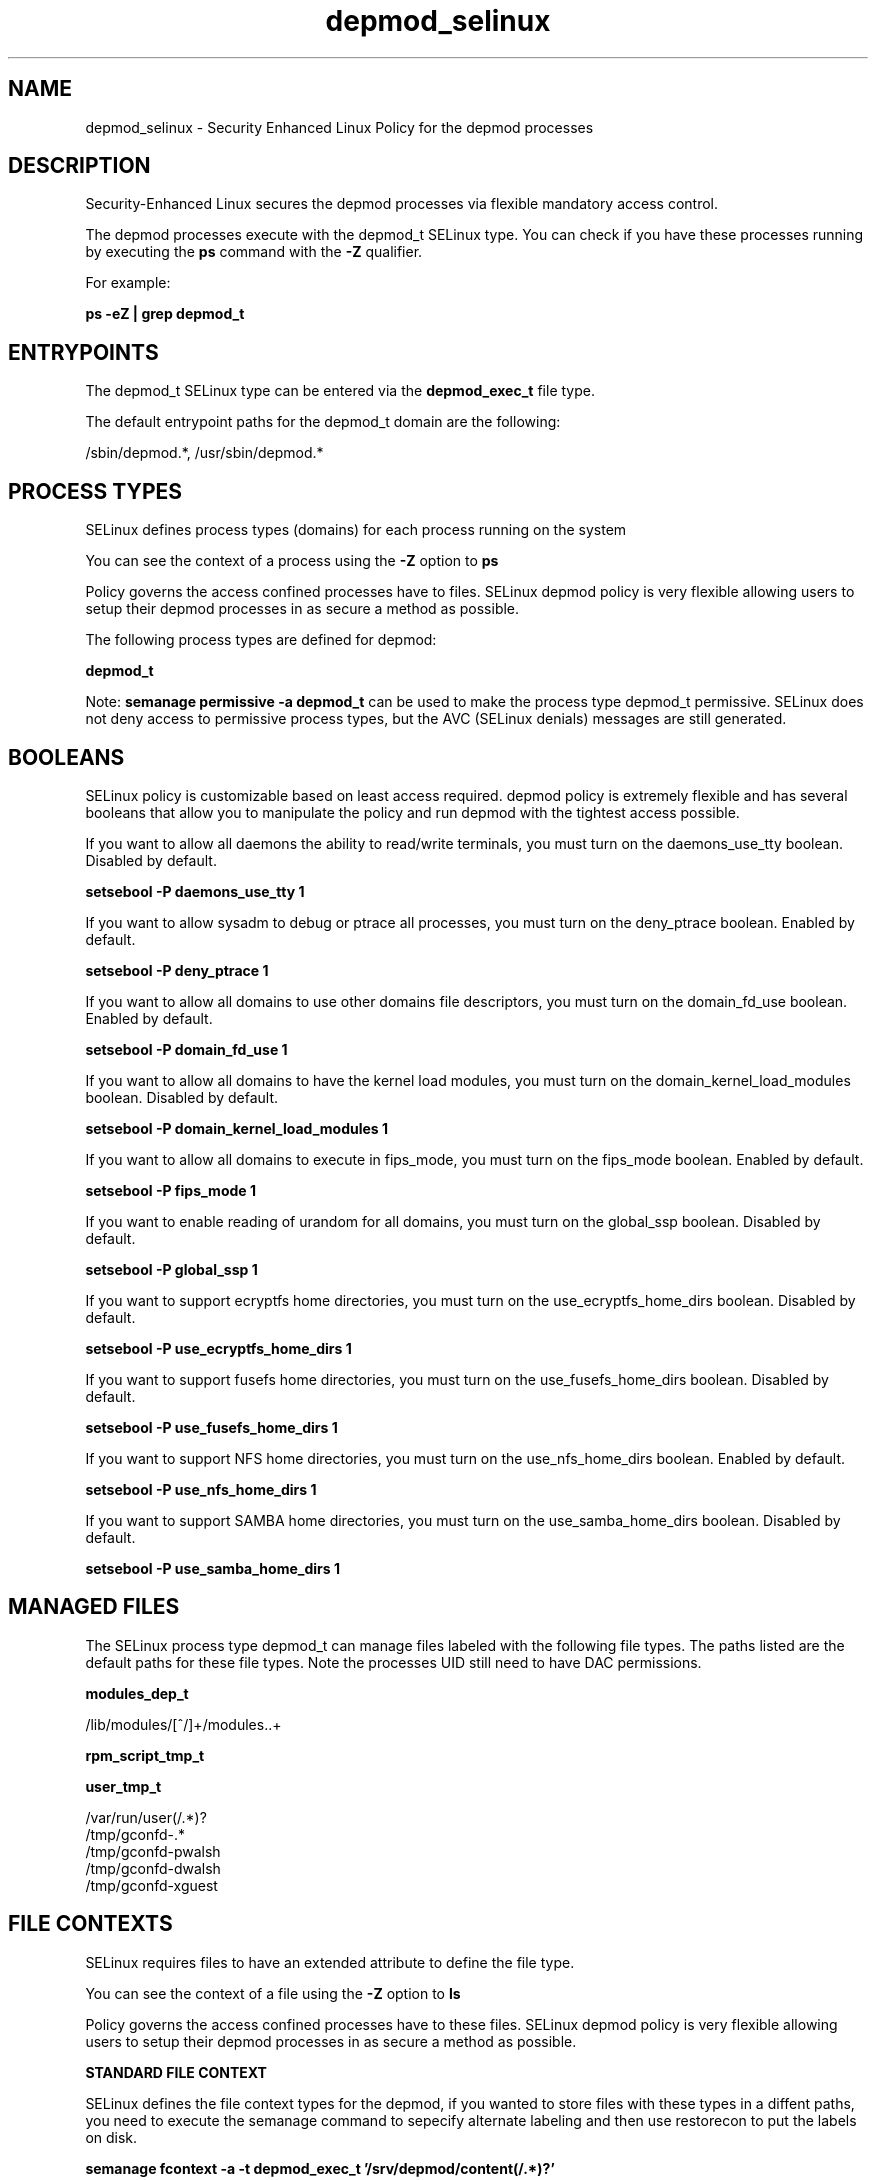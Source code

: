 .TH  "depmod_selinux"  "8"  "13-01-16" "depmod" "SELinux Policy documentation for depmod"
.SH "NAME"
depmod_selinux \- Security Enhanced Linux Policy for the depmod processes
.SH "DESCRIPTION"

Security-Enhanced Linux secures the depmod processes via flexible mandatory access control.

The depmod processes execute with the depmod_t SELinux type. You can check if you have these processes running by executing the \fBps\fP command with the \fB\-Z\fP qualifier.

For example:

.B ps -eZ | grep depmod_t


.SH "ENTRYPOINTS"

The depmod_t SELinux type can be entered via the \fBdepmod_exec_t\fP file type.

The default entrypoint paths for the depmod_t domain are the following:

/sbin/depmod.*, /usr/sbin/depmod.*
.SH PROCESS TYPES
SELinux defines process types (domains) for each process running on the system
.PP
You can see the context of a process using the \fB\-Z\fP option to \fBps\bP
.PP
Policy governs the access confined processes have to files.
SELinux depmod policy is very flexible allowing users to setup their depmod processes in as secure a method as possible.
.PP
The following process types are defined for depmod:

.EX
.B depmod_t
.EE
.PP
Note:
.B semanage permissive -a depmod_t
can be used to make the process type depmod_t permissive. SELinux does not deny access to permissive process types, but the AVC (SELinux denials) messages are still generated.

.SH BOOLEANS
SELinux policy is customizable based on least access required.  depmod policy is extremely flexible and has several booleans that allow you to manipulate the policy and run depmod with the tightest access possible.


.PP
If you want to allow all daemons the ability to read/write terminals, you must turn on the daemons_use_tty boolean. Disabled by default.

.EX
.B setsebool -P daemons_use_tty 1

.EE

.PP
If you want to allow sysadm to debug or ptrace all processes, you must turn on the deny_ptrace boolean. Enabled by default.

.EX
.B setsebool -P deny_ptrace 1

.EE

.PP
If you want to allow all domains to use other domains file descriptors, you must turn on the domain_fd_use boolean. Enabled by default.

.EX
.B setsebool -P domain_fd_use 1

.EE

.PP
If you want to allow all domains to have the kernel load modules, you must turn on the domain_kernel_load_modules boolean. Disabled by default.

.EX
.B setsebool -P domain_kernel_load_modules 1

.EE

.PP
If you want to allow all domains to execute in fips_mode, you must turn on the fips_mode boolean. Enabled by default.

.EX
.B setsebool -P fips_mode 1

.EE

.PP
If you want to enable reading of urandom for all domains, you must turn on the global_ssp boolean. Disabled by default.

.EX
.B setsebool -P global_ssp 1

.EE

.PP
If you want to support ecryptfs home directories, you must turn on the use_ecryptfs_home_dirs boolean. Disabled by default.

.EX
.B setsebool -P use_ecryptfs_home_dirs 1

.EE

.PP
If you want to support fusefs home directories, you must turn on the use_fusefs_home_dirs boolean. Disabled by default.

.EX
.B setsebool -P use_fusefs_home_dirs 1

.EE

.PP
If you want to support NFS home directories, you must turn on the use_nfs_home_dirs boolean. Enabled by default.

.EX
.B setsebool -P use_nfs_home_dirs 1

.EE

.PP
If you want to support SAMBA home directories, you must turn on the use_samba_home_dirs boolean. Disabled by default.

.EX
.B setsebool -P use_samba_home_dirs 1

.EE

.SH "MANAGED FILES"

The SELinux process type depmod_t can manage files labeled with the following file types.  The paths listed are the default paths for these file types.  Note the processes UID still need to have DAC permissions.

.br
.B modules_dep_t

	/lib/modules/[^/]+/modules\..+
.br

.br
.B rpm_script_tmp_t


.br
.B user_tmp_t

	/var/run/user(/.*)?
.br
	/tmp/gconfd-.*
.br
	/tmp/gconfd-pwalsh
.br
	/tmp/gconfd-dwalsh
.br
	/tmp/gconfd-xguest
.br

.SH FILE CONTEXTS
SELinux requires files to have an extended attribute to define the file type.
.PP
You can see the context of a file using the \fB\-Z\fP option to \fBls\bP
.PP
Policy governs the access confined processes have to these files.
SELinux depmod policy is very flexible allowing users to setup their depmod processes in as secure a method as possible.
.PP

.PP
.B STANDARD FILE CONTEXT

SELinux defines the file context types for the depmod, if you wanted to
store files with these types in a diffent paths, you need to execute the semanage command to sepecify alternate labeling and then use restorecon to put the labels on disk.

.B semanage fcontext -a -t depmod_exec_t '/srv/depmod/content(/.*)?'
.br
.B restorecon -R -v /srv/mydepmod_content

Note: SELinux often uses regular expressions to specify labels that match multiple files.

.I The following file types are defined for depmod:


.EX
.PP
.B depmod_exec_t
.EE

- Set files with the depmod_exec_t type, if you want to transition an executable to the depmod_t domain.

.br
.TP 5
Paths:
/sbin/depmod.*, /usr/sbin/depmod.*

.PP
Note: File context can be temporarily modified with the chcon command.  If you want to permanently change the file context you need to use the
.B semanage fcontext
command.  This will modify the SELinux labeling database.  You will need to use
.B restorecon
to apply the labels.

.SH "COMMANDS"
.B semanage fcontext
can also be used to manipulate default file context mappings.
.PP
.B semanage permissive
can also be used to manipulate whether or not a process type is permissive.
.PP
.B semanage module
can also be used to enable/disable/install/remove policy modules.

.B semanage boolean
can also be used to manipulate the booleans

.PP
.B system-config-selinux
is a GUI tool available to customize SELinux policy settings.

.SH AUTHOR
This manual page was auto-generated using
.B "sepolicy manpage"
by Dan Walsh.

.SH "SEE ALSO"
selinux(8), depmod(8), semanage(8), restorecon(8), chcon(1), sepolicy(8)
, setsebool(8)